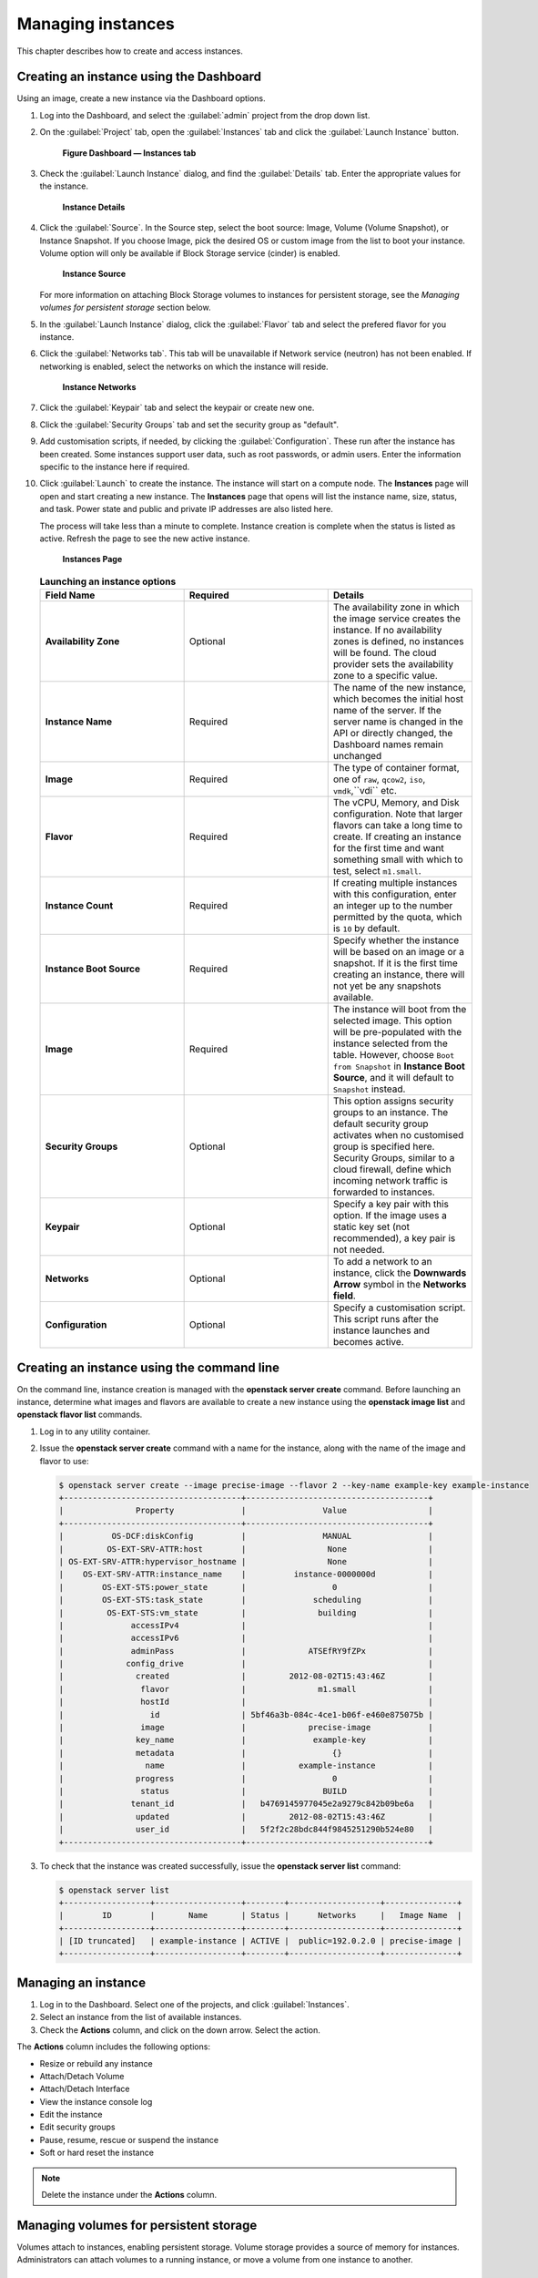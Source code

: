 Managing instances
==================

This chapter describes how to create and access instances.

Creating an instance using the Dashboard
~~~~~~~~~~~~~~~~~~~~~~~~~~~~~~~~~~~~~~~~

Using an image, create a new instance via the Dashboard options.

#. Log into the Dashboard, and select the :guilabel:`admin` project from the
   drop down list.

#. On the :guilabel:`Project` tab, open the :guilabel:`Instances` tab and click
   the :guilabel:`Launch Instance` button.

   .. figure:: figures/launch_instance.png

      **Figure Dashboard — Instances tab**

#. Check the :guilabel:`Launch Instance` dialog, and find the :guilabel:`Details` tab.
   Enter the appropriate values for the instance.

   .. figure:: figures/details.png

      **Instance Details**

#. Click the :guilabel:`Source`. In the Source step, select the boot
   source: Image, Volume (Volume Snapshot), or Instance Snapshot. If
   you choose Image, pick the desired OS or custom image from the list
   to boot your instance. Volume option will only be available if
   Block Storage service (cinder) is enabled.

   .. figure:: figures/source.png

      **Instance Source**

   For more information on attaching Block Storage volumes to
   instances for persistent storage, see the *Managing volumes for
   persistent storage* section below.

#. In the :guilabel:`Launch Instance` dialog, click the :guilabel:`Flavor` tab
   and select the prefered flavor for you instance.

#. Click the :guilabel:`Networks tab`. This tab will be unavailable if
   Network service (neutron) has not been enabled. If networking
   is enabled, select the networks on which the instance will
   reside.

   .. figure:: figures/networks.png

      **Instance Networks**

#. Click the :guilabel:`Keypair` tab and select the keypair or create
   new one.

#. Click the :guilabel:`Security Groups` tab and set the security
   group as "default".

#. Add customisation scripts, if needed, by clicking the
   :guilabel:`Configuration`. These run after the instance has been
   created. Some instances support user data, such as root passwords,
   or admin users. Enter the information specific to the instance
   here if required.

#. Click :guilabel:`Launch` to create the instance. The instance will start on a
   compute node. The **Instances** page will open and start creating a
   new instance. The **Instances** page that opens will list the instance
   name, size, status, and task. Power state and public and private IP
   addresses are also listed here.

   The process will take less than a minute to complete. Instance
   creation is complete when the status is listed as active. Refresh the
   page to see the new active instance.

   .. figure:: figures/instances.png

      **Instances Page**

   .. list-table:: **Launching an instance options**
      :widths: 33 33 33
      :header-rows: 1

      * - Field Name
        - Required
        - Details
      * - **Availability Zone**
        - Optional
        - The availability zone in which the image service creates the instance.
          If no availability zones is defined, no instances will be found. The
          cloud provider sets the availability zone to a specific value.
      * - **Instance Name**
        - Required
        - The name of the new instance, which becomes the initial host name of the
          server. If the server name is changed in the API or directly changed,
          the Dashboard names remain unchanged
      * - **Image**
        - Required
        - The type of container format, one of ``raw``, ``qcow2``, ``iso``,
          ``vmdk``,``vdi`` etc.
      * - **Flavor**
        - Required
        - The vCPU, Memory, and Disk configuration. Note that larger flavors can
          take a long time to create. If creating an instance for the first time
          and want something small with which to test, select ``m1.small``.
      * - **Instance Count**
        - Required
        - If creating multiple instances with this configuration, enter an integer
          up to the number permitted by the quota, which is ``10`` by default.
      * - **Instance Boot Source**
        - Required
        - Specify whether the instance will be based on an image or a snapshot. If
          it is the first time creating an instance, there will not yet be any
          snapshots available.
      * - **Image**
        - Required
        - The instance will boot from the selected image. This option will be
          pre-populated with the instance selected from the table. However, choose
          ``Boot from Snapshot`` in **Instance Boot Source**, and it will default
          to ``Snapshot`` instead.
      * - **Security Groups**
        - Optional
        - This option assigns security groups to an instance.
          The default security group activates when no customised group is
          specified here. Security Groups, similar to a cloud firewall, define
          which incoming network traffic is forwarded to instances.
      * - **Keypair**
        - Optional
        - Specify a key pair with this option. If the image uses a static key set
          (not recommended), a key pair is not needed.
      * - **Networks**
        - Optional
        - To add a network to an instance, click the **Downwards Arrow** symbol
          in the **Networks
          field**.
      * - **Configuration**
        - Optional
        - Specify a customisation script. This script runs after the instance
          launches and becomes active.


Creating an instance using the command line
~~~~~~~~~~~~~~~~~~~~~~~~~~~~~~~~~~~~~~~~~~~

On the command line, instance creation is managed with the **openstack server
create** command. Before launching an instance, determine what images and
flavors are available to create a new instance using the **openstack image
list** and **openstack flavor list** commands.

#. Log in to any utility container.

#. Issue the **openstack server create** command with a name for the instance,
   along with the name of the image and flavor to use:

   .. code::

      $ openstack server create --image precise-image --flavor 2 --key-name example-key example-instance
      +-------------------------------------+--------------------------------------+
      |               Property              |                Value                 |
      +-------------------------------------+--------------------------------------+
      |          OS-DCF:diskConfig          |                MANUAL                |
      |         OS-EXT-SRV-ATTR:host        |                 None                 |
      | OS-EXT-SRV-ATTR:hypervisor_hostname |                 None                 |
      |    OS-EXT-SRV-ATTR:instance_name    |          instance-0000000d           |
      |        OS-EXT-STS:power_state       |                  0                   |
      |        OS-EXT-STS:task_state        |              scheduling              |
      |         OS-EXT-STS:vm_state         |               building               |
      |              accessIPv4             |                                      |
      |              accessIPv6             |                                      |
      |              adminPass              |             ATSEfRY9fZPx             |
      |             config_drive            |                                      |
      |               created               |         2012-08-02T15:43:46Z         |
      |                flavor               |               m1.small               |
      |                hostId               |                                      |
      |                  id                 | 5bf46a3b-084c-4ce1-b06f-e460e875075b |
      |                image                |             precise-image            |
      |               key_name              |              example-key             |
      |               metadata              |                  {}                  |
      |                 name                |           example-instance           |
      |               progress              |                  0                   |
      |                status               |                BUILD                 |
      |              tenant_id              |   b4769145977045e2a9279c842b09be6a   |
      |               updated               |         2012-08-02T15:43:46Z         |
      |               user_id               |   5f2f2c28bdc844f9845251290b524e80   |
      +-------------------------------------+--------------------------------------+


#. To check that the instance was created successfully, issue the **openstack
   server list** command:

   .. code::

      $ openstack server list
      +------------------+------------------+--------+-------------------+---------------+
      |        ID        |       Name       | Status |      Networks     |   Image Name  |
      +------------------+------------------+--------+-------------------+---------------+
      | [ID truncated]   | example-instance | ACTIVE |  public=192.0.2.0 | precise-image |
      +------------------+------------------+--------+-------------------+---------------+


Managing an instance
~~~~~~~~~~~~~~~~~~~~

#. Log in to the Dashboard. Select one of the projects, and click
   :guilabel:`Instances`.

#. Select an instance from the list of available instances.

#. Check the **Actions** column, and click on the down arrow.
   Select the action.

The **Actions** column includes the following options:

-  Resize or rebuild any instance

-  Attach/Detach Volume

-  Attach/Detach Interface

-  View the instance console log

-  Edit the instance

-  Edit security groups

-  Pause, resume, rescue or suspend the instance

-  Soft or hard reset the instance

.. note::

   Delete the instance under the **Actions** column.


Managing volumes for persistent storage
~~~~~~~~~~~~~~~~~~~~~~~~~~~~~~~~~~~~~~~

Volumes attach to instances, enabling persistent storage. Volume
storage provides a source of memory for instances. Administrators can
attach volumes to a running instance, or move a volume from one
instance to another.

Instances live migration
~~~~~~~~~~~~~~~~~~~~~~~~

Nova is capable of live migration instances from one host to
a different host to support various operational tasks including:

* Host Maintenance
* Host capacity management
* Resizing and moving instances to better hardware


Nova configuration drive implication
------------------------------------

Depending on the OpenStack-Ansible version in use, Nova can
be configured to force configuration drive attachments to instances.
In this case, a ISO9660 CD-ROM image will be made available to the
instance via the ``/mnt`` mount point. This can be used by tools,
such as cloud-init, to gain access to instance metadata. This is
an alternative way of accessing the Nova EC2-style Metadata.

To allow live migration of Nova instances, this forced provisioning
of the config (CD-ROM) drive needs to either be turned off, or the format of
the configuration drive needs to be changed to a disk format like vfat, a
format which both Linux and Windows instances can access.

This work around is required for all Libvirt versions prior 1.2.17.

To turn off the forced provisioning of and change the format of the
configuration drive to a hard disk style format, add the following
override to the ``/etc/openstack_deploy/user_variables.yml`` file:

.. code-block:: yaml

   nova_nova_conf_overrides:
     DEFAULT:
       config_drive_format: vfat
       force_config_drive: false


Tunneling versus direct transport
---------------------------------

In the default configuration, Nova determines the correct transport
URL for how to transfer the data from one host to the other.
Depending on the ``nova_virt_type`` override the following configurations
are used:

* kvm defaults to ``qemu+tcp://%s/system``
* qemu defaults to ``qemu+tcp://%s/system``

Libvirt TCP port to transfer the data to migrate.

OpenStack-Ansible changes the default setting and used a encrypted SSH
connection to transfer the instance data.

.. code-block:: yaml

   live_migration_uri = "qemu+ssh://nova@%s/system?no_verify=1&keyfile={{ nova_system_home_folder }}/.ssh/id_rsa"

Other configurations can be configured inside the
``/etc/openstack_deploy/user_variables.yml`` file:

.. code-block:: yaml

   nova_nova_conf_overrides:
     libvirt:
       live_migration_completion_timeout: 0
       live_migration_progress_timeout: 0
       live_migration_uri: "qemu+ssh://nova@%s/system?keyfile=/var/lib/nova/.ssh/id_rsa&no_verify=1"

Local versus shared storage
---------------------------

By default, live migration assumes that your instances are stored
on shared storage and KVM/Libvirt only need to synchronize the
memory and base image of the instance to the new host.
Live migrations on local storage will fail as a result of that assumption.
Migrations with local storage can be accomplished by allowing instance disk
migrations with the ``--block-migrate`` option.

Additional flavor features like ephemeral storage or swap have an
impact on live migration performance and success.

Cinder attached volumes also require a Libvirt version larger or equal to
1.2.17.

Executing the migration
-----------------------

The live migration is accessible via the nova client.

.. code-block:: console

    nova live-migration [--block-migrate] [--force] <uuid> [<host>]

Examplarery live migration on a local storage:

.. code-block:: console

    nova live-migration --block-migrate <uuid of the instance> <nova host>


Monitoring the status
---------------------

Once the live migration request has been accepted, the status can be
monitored with the nova client:

.. code-block:: console

    nova migration-list

    +-----+------------+-----------+----------------+--------------+-----------+-----------+---------------+------------+------------+------------+------------+-----------------+
    | Id | Source Node | Dest Node | Source Compute | Dest Compute | Dest Host | Status    | Instance UUID | Old Flavor | New Flavor | Created At | Updated At | Type            |
    +----+-------------+-----------+----------------+--------------+-----------+-----------+---------------+------------+------------+------------+------------+-----------------+
    | 6  | -           | -         | compute01      | compute02    | -         | preparing | f95ee17a-d09c | 7          | 7          | date       | date       | live-migration  |
    +----+-------------+-----------+----------------+--------------+-----------+-----------+---------------+------------+------------+------------+------------+-----------------+

To filter the list, the options  ``--host`` or ``--status`` can be used:

.. code-block:: console

    nova migration-list --status error

In cases where the live migration fails, both the source and destination
compute nodes need to be checked for errors. Usually it is sufficient
to search for the instance UUID only to find errors related to the
live migration.

Other forms of instance migration
---------------------------------

Besides the live migration, Nova offers the option to migrate entire hosts
in a online (live) or offline (cold) migration.

The following nova client commands are provided:

* ``host-evacuate-live``

  Live migrate all instances of the specified host
  to other hosts if resource utilzation allows.
  It is best to use shared storage like Ceph or NFS
  for host evacuation.

* ``host-servers-migrate``

  This command is similar to host evacuation but
  migrates all instances off the specified host while
  they are shutdown.

* ``resize``

  Changes the flavor of an instance (increase) while rebooting
  and also migrates (cold) the instance to a new host to accommodate
  the new resource requirements. This operation can take considerate
  amount of time, depending disk image sizes.
